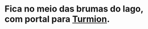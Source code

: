 :PROPERTIES:
:id: 902a71ab-818e-4796-bf7a-ed07529da91d
:END:
#+tags: Lugares, [[Lago Proibido]]

* Fica no meio das brumas do lago, com portal para [[id:b919a33d-301d-417d-abf5-8123e28aef9d][Turmion]].